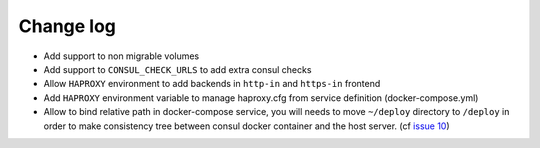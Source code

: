 Change log
==========

* Add support to non migrable volumes

* Add support to ``CONSUL_CHECK_URLS`` to add extra consul checks

* Allow ``HAPROXY`` environment to add backends in ``http-in`` and ``https-in``
  frontend

* Add ``HAPROXY`` environment variable to manage haproxy.cfg from service
  definition (docker-compose.yml)

* Allow to bind relative path in docker-compose service, you will needs
  to move ``~/deploy`` directory to ``/deploy`` in order to make consistency
  tree between consul docker container and the host server. (cf `issue 10
  <https://github.com/mlfmonde/cluster/issues/10>`_)
